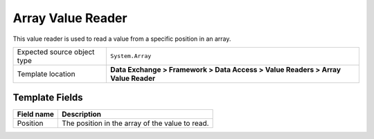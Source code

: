 Array Value Reader
===================================================
This value reader is used to read a value from a 
specific position in an array.

.. |source-type-label| replace:: Expected source object type
.. |source-type| replace:: ``System.Array``
.. |template-location| replace:: **Data Exchange > Framework > Data Access > Value Readers > Array Value Reader**

+---------------------------+---------------------------------------------------------------------+
| |source-type-label|       | |source-type|                                                       |
+---------------------------+---------------------------------------------------------------------+
| Template location         | |template-location|                                                 |
+---------------------------+---------------------------------------------------------------------+

Template Fields
---------------------------------------------------

+---------------------------+---------------------------------------------------------------------+
| Field name                | Description                                                         |
+===========================+=====================================================================+
| Position                  | The position in the array of the value to read.                     |
+---------------------------+---------------------------------------------------------------------+
